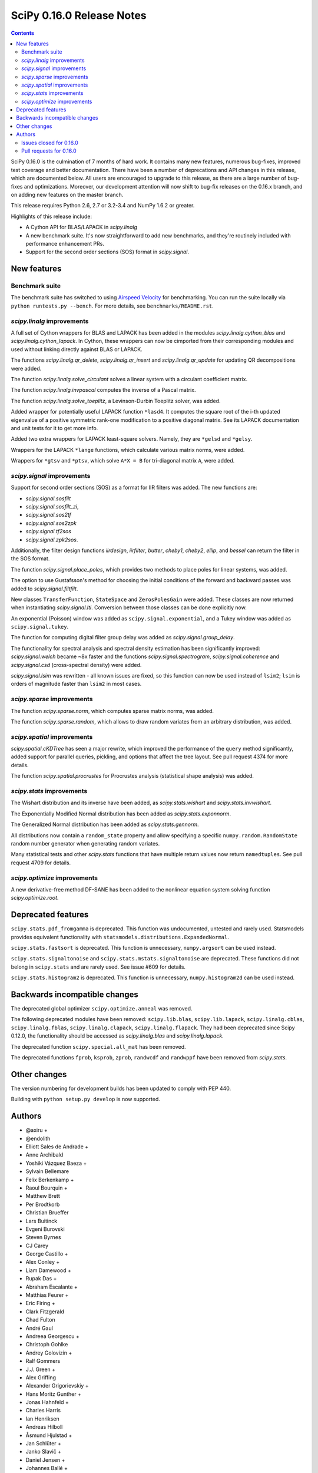 ==========================
SciPy 0.16.0 Release Notes
==========================

.. contents::

SciPy 0.16.0 is the culmination of 7 months of hard work. It contains
many new features, numerous bug-fixes, improved test coverage and
better documentation.  There have been a number of deprecations and
API changes in this release, which are documented below.  All users
are encouraged to upgrade to this release, as there are a large number
of bug-fixes and optimizations.  Moreover, our development attention
will now shift to bug-fix releases on the 0.16.x branch, and on adding
new features on the master branch.

This release requires Python 2.6, 2.7 or 3.2-3.4 and NumPy 1.6.2 or greater.

Highlights of this release include:

- A Cython API for BLAS/LAPACK in `scipy.linalg`
- A new benchmark suite.  It's now straightforward to add new benchmarks, and
  they're routinely included with performance enhancement PRs.
- Support for the second order sections (SOS) format in `scipy.signal`.


New features
============

Benchmark suite
---------------

The benchmark suite has switched to using `Airspeed Velocity
<https://asv.readthedocs.io/en/stable/>`__ for benchmarking. You can
run the suite locally via ``python runtests.py --bench``. For more
details, see ``benchmarks/README.rst``.

`scipy.linalg` improvements
---------------------------

A full set of Cython wrappers for BLAS and LAPACK has been added in the
modules `scipy.linalg.cython_blas` and `scipy.linalg.cython_lapack`.
In Cython, these wrappers can now be cimported from their corresponding
modules and used without linking directly against BLAS or LAPACK.

The functions `scipy.linalg.qr_delete`, `scipy.linalg.qr_insert` and
`scipy.linalg.qr_update` for updating QR decompositions were added.

The function `scipy.linalg.solve_circulant` solves a linear system with
a circulant coefficient matrix.

The function `scipy.linalg.invpascal` computes the inverse of a Pascal matrix.

The function `scipy.linalg.solve_toeplitz`, a Levinson-Durbin Toeplitz solver,
was added.

Added wrapper for potentially useful LAPACK function ``*lasd4``.  It computes
the square root of the i-th updated eigenvalue of a positive symmetric rank-one
modification to a positive diagonal matrix. See its LAPACK documentation and
unit tests for it to get more info.

Added two extra wrappers for LAPACK least-square solvers. Namely, they are
``*gelsd`` and ``*gelsy``.

Wrappers for the LAPACK ``*lange`` functions, which calculate various matrix
norms, were added.

Wrappers for ``*gtsv`` and ``*ptsv``, which solve ``A*X = B`` for tri-diagonal
matrix ``A``, were added.

`scipy.signal` improvements
---------------------------

Support for second order sections (SOS) as a format for IIR filters
was added.  The new functions are:

* `scipy.signal.sosfilt`
* `scipy.signal.sosfilt_zi`,
* `scipy.signal.sos2tf`
* `scipy.signal.sos2zpk`
* `scipy.signal.tf2sos`
* `scipy.signal.zpk2sos`.

Additionally, the filter design functions `iirdesign`, `iirfilter`, `butter`,
`cheby1`, `cheby2`, `ellip`, and `bessel` can return the filter in the SOS
format.

The function `scipy.signal.place_poles`, which provides two methods to place
poles for linear systems, was added.

The option to use Gustafsson's method for choosing the initial conditions
of the forward and backward passes was added to `scipy.signal.filtfilt`.

New classes ``TransferFunction``, ``StateSpace`` and ``ZerosPolesGain`` were
added.  These classes are now returned when instantiating `scipy.signal.lti`.
Conversion between those classes can be done explicitly now.

An exponential (Poisson) window was added as ``scipy.signal.exponential``, and a
Tukey window was added as ``scipy.signal.tukey``.

The function for computing digital filter group delay was added as
`scipy.signal.group_delay`.

The functionality for spectral analysis and spectral density estimation has
been significantly improved: `scipy.signal.welch` became ~8x faster and the
functions `scipy.signal.spectrogram`, `scipy.signal.coherence` and
`scipy.signal.csd` (cross-spectral density) were added.

`scipy.signal.lsim` was rewritten - all known issues are fixed, so this
function can now be used instead of ``lsim2``; ``lsim`` is orders of magnitude
faster than ``lsim2`` in most cases.

`scipy.sparse` improvements
---------------------------

The function `scipy.sparse.norm`, which computes sparse matrix norms, was
added.

The function `scipy.sparse.random`, which allows to draw random variates from
an arbitrary distribution, was added.

`scipy.spatial` improvements
----------------------------

`scipy.spatial.cKDTree` has seen a major rewrite, which improved the
performance of the ``query`` method significantly, added support for parallel
queries, pickling, and options that affect the tree layout.  See pull request
4374 for more details.

The function `scipy.spatial.procrustes` for Procrustes analysis (statistical
shape analysis) was added.

`scipy.stats` improvements
--------------------------

The Wishart distribution and its inverse have been added, as
`scipy.stats.wishart` and `scipy.stats.invwishart`.

The Exponentially Modified Normal distribution has been
added as `scipy.stats.exponnorm`.

The Generalized Normal distribution has been added as `scipy.stats.gennorm`.

All distributions now contain a ``random_state`` property and allow specifying a
specific ``numpy.random.RandomState`` random number generator when generating
random variates.

Many statistical tests and other `scipy.stats` functions that have multiple
return values now return ``namedtuples``.  See pull request 4709 for details.

`scipy.optimize` improvements
-----------------------------

A new derivative-free method DF-SANE has been added to the nonlinear equation
system solving function `scipy.optimize.root`.


Deprecated features
===================

``scipy.stats.pdf_fromgamma`` is deprecated.  This function was undocumented,
untested and rarely used.  Statsmodels provides equivalent functionality
with ``statsmodels.distributions.ExpandedNormal``.

``scipy.stats.fastsort`` is deprecated.  This function is unnecessary,
``numpy.argsort`` can be used instead.

``scipy.stats.signaltonoise`` and ``scipy.stats.mstats.signaltonoise`` are
deprecated.  These functions did not belong in ``scipy.stats`` and are rarely
used.  See issue #609 for details.

``scipy.stats.histogram2`` is deprecated. This function is unnecessary,
``numpy.histogram2d`` can be used instead.

Backwards incompatible changes
==============================

The deprecated global optimizer ``scipy.optimize.anneal`` was removed.

The following deprecated modules have been removed: ``scipy.lib.blas``,
``scipy.lib.lapack``, ``scipy.linalg.cblas``, ``scipy.linalg.fblas``,
``scipy.linalg.clapack``, ``scipy.linalg.flapack``.  They had been deprecated
since Scipy 0.12.0, the functionality should be accessed as `scipy.linalg.blas`
and `scipy.linalg.lapack`.

The deprecated function ``scipy.special.all_mat`` has been removed.

The deprecated functions ``fprob``, ``ksprob``, ``zprob``, ``randwcdf``
and ``randwppf`` have been removed from `scipy.stats`.


Other changes
=============

The version numbering for development builds has been updated to comply with PEP 440.

Building with ``python setup.py develop`` is now supported.


Authors
=======

* @axiru +
* @endolith
* Elliott Sales de Andrade +
* Anne Archibald
* Yoshiki Vázquez Baeza +
* Sylvain Bellemare
* Felix Berkenkamp +
* Raoul Bourquin +
* Matthew Brett
* Per Brodtkorb
* Christian Brueffer
* Lars Buitinck
* Evgeni Burovski
* Steven Byrnes
* CJ Carey
* George Castillo +
* Alex Conley +
* Liam Damewood +
* Rupak Das +
* Abraham Escalante +
* Matthias Feurer +
* Eric Firing +
* Clark Fitzgerald
* Chad Fulton
* André Gaul
* Andreea Georgescu +
* Christoph Gohlke
* Andrey Golovizin +
* Ralf Gommers
* J.J. Green +
* Alex Griffing
* Alexander Grigorievskiy +
* Hans Moritz Gunther +
* Jonas Hahnfeld +
* Charles Harris
* Ian Henriksen
* Andreas Hilboll
* Åsmund Hjulstad +
* Jan Schlüter +
* Janko Slavič +
* Daniel Jensen +
* Johannes Ballé +
* Terry Jones +
* Amato Kasahara +
* Eric Larson
* Denis Laxalde
* Antony Lee
* Gregory R. Lee
* Perry Lee +
* Loïc Estève
* Martin Manns +
* Eric Martin +
* Matěj Kocián +
* Andreas Mayer +
* Nikolay Mayorov +
* Robert McGibbon +
* Sturla Molden
* Nicola Montecchio +
* Eric Moore
* Jamie Morton +
* Nikolas Moya +
* Maniteja Nandana +
* Andrew Nelson
* Joel Nothman
* Aldrian Obaja
* Regina Ongowarsito +
* Paul Ortyl +
* Pedro López-Adeva Fernández-Layos +
* Stefan Peterson +
* Irvin Probst +
* Eric Quintero +
* John David Reaver +
* Juha Remes +
* Thomas Robitaille
* Clancy Rowley +
* Tobias Schmidt +
* Skipper Seabold
* Aman Singh +
* Eric Soroos
* Valentine Svensson +
* Julian Taylor
* Aman Thakral +
* Helmut Toplitzer +
* Fukumu Tsutsumi +
* Anastasiia Tsyplia +
* Jacob Vanderplas
* Pauli Virtanen
* Matteo Visconti +
* Warren Weckesser
* Florian Wilhelm +
* Nathan Woods
* Haochen Wu +
* Daan Wynen +

A total of 93 people contributed to this release.
People with a "+" by their names contributed a patch for the first time.
This list of names is automatically generated, and may not be fully complete.


Issues closed for 0.16.0
------------------------

- `#1063 <https://github.com/scipy/scipy/issues/1063>`__: Implement a whishart distribution (Trac #536)
- `#1885 <https://github.com/scipy/scipy/issues/1885>`__: Rbf: floating point warnings - possible bug (Trac #1360)
- `#2020 <https://github.com/scipy/scipy/issues/2020>`__: Rbf default epsilon too large (Trac #1495)
- `#2325 <https://github.com/scipy/scipy/issues/2325>`__: extending distributions, hypergeom, to degenerate cases (Trac...
- `#3502 <https://github.com/scipy/scipy/issues/3502>`__: [ENH] linalg.hessenberg should use ORGHR for calc_q=True
- `#3603 <https://github.com/scipy/scipy/issues/3603>`__: Passing array as window into signal.resample() fails
- `#3675 <https://github.com/scipy/scipy/issues/3675>`__: Intermittent failures for signal.slepian on Windows
- `#3742 <https://github.com/scipy/scipy/issues/3742>`__: Pchipinterpolator inconvenient as ppoly
- `#3786 <https://github.com/scipy/scipy/issues/3786>`__: add procrustes?
- `#3798 <https://github.com/scipy/scipy/issues/3798>`__: scipy.io.savemat fails for empty dicts
- `#3975 <https://github.com/scipy/scipy/issues/3975>`__: Use RandomState in scipy.stats
- `#4022 <https://github.com/scipy/scipy/issues/4022>`__: savemat incorrectly saves logical arrays
- `#4028 <https://github.com/scipy/scipy/issues/4028>`__: scipy.stats.geom.logpmf(1,1) returns nan. The correct value is...
- `#4030 <https://github.com/scipy/scipy/issues/4030>`__: simplify scipy.stats.betaprime.cdf
- `#4031 <https://github.com/scipy/scipy/issues/4031>`__: improve accuracy of scipy.stats.gompertz distribution for small...
- `#4033 <https://github.com/scipy/scipy/issues/4033>`__: improve accuracy of scipy.stats.lomax distribution for small...
- `#4034 <https://github.com/scipy/scipy/issues/4034>`__: improve accuracy of scipy.stats.rayleigh distribution for large...
- `#4035 <https://github.com/scipy/scipy/issues/4035>`__: improve accuracy of scipy.stats.truncexpon distribution for small...
- `#4081 <https://github.com/scipy/scipy/issues/4081>`__: Error when reading matlab file: buffer is too small for requested...
- `#4100 <https://github.com/scipy/scipy/issues/4100>`__: Why does qr(a, lwork=0) not fail?
- `#4134 <https://github.com/scipy/scipy/issues/4134>`__: scipy.stats: rv_frozen has no expect() method
- `#4204 <https://github.com/scipy/scipy/issues/4204>`__: Please add docstring to scipy.optimize.RootResults
- `#4206 <https://github.com/scipy/scipy/issues/4206>`__: Wrap LAPACK tridiagonal solve routine `gtsv`
- `#4208 <https://github.com/scipy/scipy/issues/4208>`__: Empty sparse matrices written to MAT file cannot be read by MATLAB
- `#4217 <https://github.com/scipy/scipy/issues/4217>`__: use a TravisCI configuration with numpy built with NPY_RELAXED_STRIDES_CHECKING=1
- `#4282 <https://github.com/scipy/scipy/issues/4282>`__: integrate.odeint raises an exception when full_output=1 and the...
- `#4301 <https://github.com/scipy/scipy/issues/4301>`__: scipy and numpy version names do not follow pep 440
- `#4355 <https://github.com/scipy/scipy/issues/4355>`__: PPoly.antiderivative() produces incorrect output
- `#4391 <https://github.com/scipy/scipy/issues/4391>`__: spsolve becomes extremely slow with large b matrix
- `#4393 <https://github.com/scipy/scipy/issues/4393>`__: Documentation glitsch in sparse.linalg.spilu
- `#4408 <https://github.com/scipy/scipy/issues/4408>`__: Vector-valued constraints in minimize() et al
- `#4412 <https://github.com/scipy/scipy/issues/4412>`__: Documentation of scipy.signal.cwt error
- `#4428 <https://github.com/scipy/scipy/issues/4428>`__: dok.__setitem__ problem with negative indices
- `#4434 <https://github.com/scipy/scipy/issues/4434>`__: Incomplete documentation for sparse.linalg.spsolve
- `#4438 <https://github.com/scipy/scipy/issues/4438>`__: linprog() documentation example wrong
- `#4445 <https://github.com/scipy/scipy/issues/4445>`__: Typo in scipy.special.expit doc
- `#4467 <https://github.com/scipy/scipy/issues/4467>`__: Documentation Error in scipy.optimize options for TNC
- `#4492 <https://github.com/scipy/scipy/issues/4492>`__: solve_toeplitz benchmark is bitrotting already
- `#4506 <https://github.com/scipy/scipy/issues/4506>`__: lobpcg/sparse performance regression Jun 2014?
- `#4520 <https://github.com/scipy/scipy/issues/4520>`__: g77_abi_wrappers needed on Linux for MKL as well
- `#4521 <https://github.com/scipy/scipy/issues/4521>`__: Broken check in uses_mkl for newer versions of the library
- `#4523 <https://github.com/scipy/scipy/issues/4523>`__: rbf with gaussian kernel seems to produce more noise than original...
- `#4526 <https://github.com/scipy/scipy/issues/4526>`__: error in site documentation for poisson.pmf() method
- `#4527 <https://github.com/scipy/scipy/issues/4527>`__: KDTree example doesn't work in Python 3
- `#4550 <https://github.com/scipy/scipy/issues/4550>`__: `scipy.stats.mode` - UnboundLocalError on empty sequence
- `#4554 <https://github.com/scipy/scipy/issues/4554>`__: filter out convergence warnings in optimization tests
- `#4565 <https://github.com/scipy/scipy/issues/4565>`__: odeint messages
- `#4569 <https://github.com/scipy/scipy/issues/4569>`__: remez: "ValueError: Failure to converge after 25 iterations....
- `#4582 <https://github.com/scipy/scipy/issues/4582>`__: DOC: optimize: _minimize_scalar_brent does not have a disp option
- `#4585 <https://github.com/scipy/scipy/issues/4585>`__: DOC: Erroneous latex-related characters in tutorial.
- `#4590 <https://github.com/scipy/scipy/issues/4590>`__: sparse.linalg.svds should throw an exception if which not in...
- `#4594 <https://github.com/scipy/scipy/issues/4594>`__: scipy.optimize.linprog IndexError when a callback is providen
- `#4596 <https://github.com/scipy/scipy/issues/4596>`__: scipy.linalg.block_diag misbehavior with empty array inputs (v0.13.3)
- `#4599 <https://github.com/scipy/scipy/issues/4599>`__: scipy.integrate.nquad should call _OptFunc when called with only...
- `#4612 <https://github.com/scipy/scipy/issues/4612>`__: Crash in signal.lfilter on nd input with wrong shaped zi
- `#4613 <https://github.com/scipy/scipy/issues/4613>`__: scipy.io.readsav error on reading sav file
- `#4673 <https://github.com/scipy/scipy/issues/4673>`__: scipy.interpolate.RectBivariateSpline construction locks PyQt...
- `#4681 <https://github.com/scipy/scipy/issues/4681>`__: Broadcasting in signal.lfilter still not quite right.
- `#4705 <https://github.com/scipy/scipy/issues/4705>`__: kmeans k_or_guess parameter error if guess is not square array
- `#4719 <https://github.com/scipy/scipy/issues/4719>`__: Build failure on 14.04.2
- `#4724 <https://github.com/scipy/scipy/issues/4724>`__: GenGamma _munp function fails due to overflow
- `#4726 <https://github.com/scipy/scipy/issues/4726>`__: FAIL: test_cobyla.test_vector_constraints
- `#4734 <https://github.com/scipy/scipy/issues/4734>`__: Failing tests in stats with numpy master.
- `#4736 <https://github.com/scipy/scipy/issues/4736>`__: qr_update bug or incompatibility with numpy 1.10?
- `#4746 <https://github.com/scipy/scipy/issues/4746>`__: linprog returns solution violating equality constraint
- `#4757 <https://github.com/scipy/scipy/issues/4757>`__: optimize.leastsq docstring mismatch
- `#4774 <https://github.com/scipy/scipy/issues/4774>`__: Update contributor list for v0.16
- `#4779 <https://github.com/scipy/scipy/issues/4779>`__: circmean and others do not appear in the documentation
- `#4788 <https://github.com/scipy/scipy/issues/4788>`__: problems with scipy sparse linalg isolve iterative.py when complex
- `#4791 <https://github.com/scipy/scipy/issues/4791>`__: BUG: scipy.spatial: incremental Voronoi doesn't increase size...


Pull requests for 0.16.0
------------------------

- `#3116 <https://github.com/scipy/scipy/pull/3116>`__: sparse: enhancements for DIA format
- `#3157 <https://github.com/scipy/scipy/pull/3157>`__: ENH: linalg: add the function 'solve_circulant' for solving a...
- `#3442 <https://github.com/scipy/scipy/pull/3442>`__: ENH: signal: Add Gustafsson's method as an option for the filtfilt...
- `#3679 <https://github.com/scipy/scipy/pull/3679>`__: WIP: fix sporadic slepian failures
- `#3680 <https://github.com/scipy/scipy/pull/3680>`__: Some cleanups in stats
- `#3717 <https://github.com/scipy/scipy/pull/3717>`__: ENH: Add second-order sections filtering
- `#3741 <https://github.com/scipy/scipy/pull/3741>`__: Dltisys changes
- `#3956 <https://github.com/scipy/scipy/pull/3956>`__: add note to scipy.signal.resample about prime sample numbers
- `#3980 <https://github.com/scipy/scipy/pull/3980>`__: Add check_finite flag to UnivariateSpline
- `#3996 <https://github.com/scipy/scipy/pull/3996>`__: MAINT: stricter linalg argument checking
- `#4001 <https://github.com/scipy/scipy/pull/4001>`__: BUG: numerical precision in dirichlet
- `#4012 <https://github.com/scipy/scipy/pull/4012>`__: ENH: linalg: Add a function to compute the inverse of a Pascal...
- `#4021 <https://github.com/scipy/scipy/pull/4021>`__: ENH: Cython api for lapack and blas
- `#4089 <https://github.com/scipy/scipy/pull/4089>`__: Fixes for various PEP8 issues.
- `#4116 <https://github.com/scipy/scipy/pull/4116>`__: MAINT: fitpack: trim down compiler warnings (unused labels, variables)
- `#4129 <https://github.com/scipy/scipy/pull/4129>`__: ENH: stats: add a random_state property to distributions
- `#4135 <https://github.com/scipy/scipy/pull/4135>`__: ENH: Add Wishart and inverse Wishart distributions
- `#4195 <https://github.com/scipy/scipy/pull/4195>`__: improve the interpolate docs
- `#4200 <https://github.com/scipy/scipy/pull/4200>`__: ENH: Add t-test from descriptive stats function.
- `#4202 <https://github.com/scipy/scipy/pull/4202>`__: Dendrogram threshold color
- `#4205 <https://github.com/scipy/scipy/pull/4205>`__: BLD: fix a number of Bento build warnings.
- `#4211 <https://github.com/scipy/scipy/pull/4211>`__: add an ufunc for the inverse Box-Cox transfrom
- `#4212 <https://github.com/scipy/scipy/pull/4212>`__: MRG:fix for gh-4208
- `#4213 <https://github.com/scipy/scipy/pull/4213>`__: ENH: specific warning if matlab file is empty
- `#4215 <https://github.com/scipy/scipy/pull/4215>`__: Issue #4209: splprep documentation updated to reflect dimensional...
- `#4219 <https://github.com/scipy/scipy/pull/4219>`__: DOC: silence several Sphinx warnings when building the docs
- `#4223 <https://github.com/scipy/scipy/pull/4223>`__: MAINT: remove two redundant lines of code
- `#4226 <https://github.com/scipy/scipy/pull/4226>`__: try forcing the numpy rebuild with relaxed strides
- `#4228 <https://github.com/scipy/scipy/pull/4228>`__: BLD: some updates to Bento config files and docs. Closes gh-3978.
- `#4232 <https://github.com/scipy/scipy/pull/4232>`__: wrong references in the docs
- `#4242 <https://github.com/scipy/scipy/pull/4242>`__: DOC: change example sample spacing
- `#4245 <https://github.com/scipy/scipy/pull/4245>`__: Arff fixes
- `#4246 <https://github.com/scipy/scipy/pull/4246>`__: MAINT: C fixes
- `#4247 <https://github.com/scipy/scipy/pull/4247>`__: MAINT: remove some unused code
- `#4249 <https://github.com/scipy/scipy/pull/4249>`__: Add routines for updating QR decompositions
- `#4250 <https://github.com/scipy/scipy/pull/4250>`__: MAINT: Some pyflakes-driven cleanup in linalg and sparse
- `#4252 <https://github.com/scipy/scipy/pull/4252>`__: MAINT trim away >10 kLOC of generated C code
- `#4253 <https://github.com/scipy/scipy/pull/4253>`__: TST: stop shadowing ellip* tests vs boost data
- `#4254 <https://github.com/scipy/scipy/pull/4254>`__: MAINT: special: use NPY_PI, not M_PI
- `#4255 <https://github.com/scipy/scipy/pull/4255>`__: DOC: INSTALL: use Py3-compatible print syntax, and don't mention...
- `#4256 <https://github.com/scipy/scipy/pull/4256>`__: ENH: spatial: reimplement cdist_cosine using np.dot
- `#4258 <https://github.com/scipy/scipy/pull/4258>`__: BUG: io.arff #4429 #2088
- `#4261 <https://github.com/scipy/scipy/pull/4261>`__: MAINT: signal: PEP8 and related style clean up.
- `#4262 <https://github.com/scipy/scipy/pull/4262>`__: BUG: newton_krylov() was ignoring norm_tol argument, closes #4259
- `#4263 <https://github.com/scipy/scipy/pull/4263>`__: MAINT: clean up test noise and optimize tests for docstrings...
- `#4266 <https://github.com/scipy/scipy/pull/4266>`__: MAINT: io: Give an informative error when attempting to read...
- `#4268 <https://github.com/scipy/scipy/pull/4268>`__: MAINT: fftpack benchmark integer division vs true division
- `#4269 <https://github.com/scipy/scipy/pull/4269>`__: MAINT: avoid shadowing the eigvals function
- `#4272 <https://github.com/scipy/scipy/pull/4272>`__: BUG: sparse: Fix bench_sparse.py
- `#4276 <https://github.com/scipy/scipy/pull/4276>`__: DOC: remove confusing parts of the documentation related to writing...
- `#4281 <https://github.com/scipy/scipy/pull/4281>`__: Sparse matrix multiplication: only convert array if needed (with...
- `#4284 <https://github.com/scipy/scipy/pull/4284>`__: BUG: integrate: odeint crashed when the integration time was...
- `#4286 <https://github.com/scipy/scipy/pull/4286>`__: MRG: fix matlab output type of logical array
- `#4287 <https://github.com/scipy/scipy/pull/4287>`__: DEP: deprecate stats.pdf_fromgamma. Closes gh-699.
- `#4291 <https://github.com/scipy/scipy/pull/4291>`__: DOC: linalg: fix layout in cholesky_banded docstring
- `#4292 <https://github.com/scipy/scipy/pull/4292>`__: BUG: allow empty dict as proxy for empty struct
- `#4293 <https://github.com/scipy/scipy/pull/4293>`__: MAINT: != -> not_equal in hamming distance implementation
- `#4295 <https://github.com/scipy/scipy/pull/4295>`__: Pole placement
- `#4296 <https://github.com/scipy/scipy/pull/4296>`__: MAINT: some cleanups in tests of several modules
- `#4302 <https://github.com/scipy/scipy/pull/4302>`__: ENH: Solve toeplitz linear systems
- `#4306 <https://github.com/scipy/scipy/pull/4306>`__: Add benchmark for conjugate gradient solver.
- `#4307 <https://github.com/scipy/scipy/pull/4307>`__: BLD: PEP 440
- `#4310 <https://github.com/scipy/scipy/pull/4310>`__: BUG: make stats.geom.logpmf(1,1) return 0.0 instead of nan
- `#4311 <https://github.com/scipy/scipy/pull/4311>`__: TST: restore a test that uses slogdet now that we have dropped...
- `#4313 <https://github.com/scipy/scipy/pull/4313>`__: Some minor fixes for stats.wishart addition.
- `#4315 <https://github.com/scipy/scipy/pull/4315>`__: MAINT: drop numpy 1.5 compatibility code in sparse matrix tests
- `#4318 <https://github.com/scipy/scipy/pull/4318>`__: ENH: Add random_state to multivariate distributions
- `#4319 <https://github.com/scipy/scipy/pull/4319>`__: MAINT: fix hamming distance regression for exotic arrays, with...
- `#4320 <https://github.com/scipy/scipy/pull/4320>`__: TST: a few changes like self.assertTrue(x == y, message) -> assert_equal(x,...
- `#4321 <https://github.com/scipy/scipy/pull/4321>`__: TST: more changes like self.assertTrue(x == y, message) -> assert_equal(x,...
- `#4322 <https://github.com/scipy/scipy/pull/4322>`__: TST: in test_signaltools, changes like self.assertTrue(x == y,...
- `#4323 <https://github.com/scipy/scipy/pull/4323>`__: MAINT: clean up benchmarks so they can all be run as single files.
- `#4324 <https://github.com/scipy/scipy/pull/4324>`__: Add more detailed committer guidelines, update MAINTAINERS.txt
- `#4326 <https://github.com/scipy/scipy/pull/4326>`__: TST: use numpy.testing in test_hierarchy.py
- `#4329 <https://github.com/scipy/scipy/pull/4329>`__: MAINT: stats: rename check_random_state test function
- `#4330 <https://github.com/scipy/scipy/pull/4330>`__: Update distance tests
- `#4333 <https://github.com/scipy/scipy/pull/4333>`__: MAINT: import comb, factorial from scipy.special, not scipy.misc
- `#4338 <https://github.com/scipy/scipy/pull/4338>`__: TST: more conversions from nose to numpy.testing
- `#4339 <https://github.com/scipy/scipy/pull/4339>`__: MAINT: remove the deprecated all_mat function from special_matrices.py
- `#4340 <https://github.com/scipy/scipy/pull/4340>`__: add several features to frozen distributions
- `#4344 <https://github.com/scipy/scipy/pull/4344>`__: BUG: Fix/test invalid lwork param in qr
- `#4345 <https://github.com/scipy/scipy/pull/4345>`__: Fix test noise visible with Python 3.x
- `#4347 <https://github.com/scipy/scipy/pull/4347>`__: Remove deprecated blas/lapack imports, rename lib to _lib
- `#4349 <https://github.com/scipy/scipy/pull/4349>`__: DOC: add a nontrivial example to stats.binned_statistic.
- `#4350 <https://github.com/scipy/scipy/pull/4350>`__: MAINT: remove optimize.anneal for 0.16.0 (was deprecated in 0.14.0).
- `#4351 <https://github.com/scipy/scipy/pull/4351>`__: MAINT: fix usage of deprecated Numpy C API in optimize...
- `#4352 <https://github.com/scipy/scipy/pull/4352>`__: MAINT: fix a number of special test failures
- `#4353 <https://github.com/scipy/scipy/pull/4353>`__: implement cdf for betaprime distribution
- `#4357 <https://github.com/scipy/scipy/pull/4357>`__: BUG: piecewise polynomial antiderivative
- `#4358 <https://github.com/scipy/scipy/pull/4358>`__: BUG: integrate: fix handling of banded Jacobians in odeint, plus...
- `#4359 <https://github.com/scipy/scipy/pull/4359>`__: MAINT: remove a code path taken for Python version < 2.5
- `#4360 <https://github.com/scipy/scipy/pull/4360>`__: MAINT: stats.mstats: Remove some unused variables (thanks, pyflakes).
- `#4362 <https://github.com/scipy/scipy/pull/4362>`__: Removed erroneous reference to smoothing parameter #4072
- `#4363 <https://github.com/scipy/scipy/pull/4363>`__: MAINT: interpolate: clean up in fitpack.py
- `#4364 <https://github.com/scipy/scipy/pull/4364>`__: MAINT: lib: don't export "partial" from decorator
- `#4365 <https://github.com/scipy/scipy/pull/4365>`__: svdvals now returns a length-0 sequence of singular values given...
- `#4367 <https://github.com/scipy/scipy/pull/4367>`__: DOC: slightly improve TeX rendering of wishart/invwishart docstring
- `#4373 <https://github.com/scipy/scipy/pull/4373>`__: ENH: wrap gtsv and ptsv for solve_banded and solveh_banded.
- `#4374 <https://github.com/scipy/scipy/pull/4374>`__: ENH: Enhancements to spatial.cKDTree
- `#4376 <https://github.com/scipy/scipy/pull/4376>`__: BF: fix reading off-spec matlab logical sparse
- `#4377 <https://github.com/scipy/scipy/pull/4377>`__: MAINT: integrate: Clean up some Fortran test code.
- `#4378 <https://github.com/scipy/scipy/pull/4378>`__: MAINT: fix usage of deprecated Numpy C API in signal
- `#4380 <https://github.com/scipy/scipy/pull/4380>`__: MAINT: scipy.optimize, removing further anneal references
- `#4381 <https://github.com/scipy/scipy/pull/4381>`__: ENH: Make DCT and DST accept int and complex types like fft
- `#4392 <https://github.com/scipy/scipy/pull/4392>`__: ENH: optimize: add DF-SANE nonlinear derivative-free solver
- `#4394 <https://github.com/scipy/scipy/pull/4394>`__: Make reordering algorithms 64-bit clean
- `#4396 <https://github.com/scipy/scipy/pull/4396>`__: BUG: bundle cblas.h in Accelerate ABI wrappers to enable compilation...
- `#4398 <https://github.com/scipy/scipy/pull/4398>`__: FIX pdist bug where wminkowski's w.dtype != double
- `#4402 <https://github.com/scipy/scipy/pull/4402>`__: BUG: fix stat.hypergeom argcheck
- `#4404 <https://github.com/scipy/scipy/pull/4404>`__: MAINT: Fill in the full symmetric squareform in the C loop
- `#4405 <https://github.com/scipy/scipy/pull/4405>`__: BUG: avoid X += X.T (refs #4401)
- `#4407 <https://github.com/scipy/scipy/pull/4407>`__: improved accuracy of gompertz distribution for small x
- `#4414 <https://github.com/scipy/scipy/pull/4414>`__: DOC:fix error in scipy.signal.cwt documentation.
- `#4415 <https://github.com/scipy/scipy/pull/4415>`__: ENH: Improve accuracy of lomax for small x.
- `#4416 <https://github.com/scipy/scipy/pull/4416>`__: DOC: correct a parameter name in docstring of SuperLU.solve....
- `#4419 <https://github.com/scipy/scipy/pull/4419>`__: Restore scipy.linalg.calc_lwork also in master
- `#4420 <https://github.com/scipy/scipy/pull/4420>`__: fix a performance issue with a sparse solver
- `#4423 <https://github.com/scipy/scipy/pull/4423>`__: ENH: improve rayleigh accuracy for large x.
- `#4424 <https://github.com/scipy/scipy/pull/4424>`__: BUG: optimize.minimize: fix overflow issue with integer x0 input.
- `#4425 <https://github.com/scipy/scipy/pull/4425>`__: ENH: Improve accuracy of truncexpon for small x
- `#4426 <https://github.com/scipy/scipy/pull/4426>`__: ENH: improve rayleigh accuracy for large x.
- `#4427 <https://github.com/scipy/scipy/pull/4427>`__: MAINT: optimize: cleanup of TNC code
- `#4429 <https://github.com/scipy/scipy/pull/4429>`__: BLD: fix build failure with numpy 1.7.x and 1.8.x.
- `#4430 <https://github.com/scipy/scipy/pull/4430>`__: BUG: fix a sparse.dok_matrix set/get copy-paste bug
- `#4433 <https://github.com/scipy/scipy/pull/4433>`__: Update _minimize.py
- `#4435 <https://github.com/scipy/scipy/pull/4435>`__: ENH: release GIL around batch distance computations
- `#4436 <https://github.com/scipy/scipy/pull/4436>`__: Fixed incomplete documentation for spsolve
- `#4439 <https://github.com/scipy/scipy/pull/4439>`__: MAINT: integrate: Some clean up in the tests.
- `#4440 <https://github.com/scipy/scipy/pull/4440>`__: Fast permutation t-test
- `#4442 <https://github.com/scipy/scipy/pull/4442>`__: DOC: optimize: fix wrong result in docstring
- `#4447 <https://github.com/scipy/scipy/pull/4447>`__: DOC: signal: Some additional documentation to go along with the...
- `#4448 <https://github.com/scipy/scipy/pull/4448>`__: DOC: tweak the docstring of lapack.linalg module
- `#4449 <https://github.com/scipy/scipy/pull/4449>`__: fix a typo in the expit docstring
- `#4451 <https://github.com/scipy/scipy/pull/4451>`__: ENH: vectorize distance loops with gcc
- `#4456 <https://github.com/scipy/scipy/pull/4456>`__: MAINT: don't fail large data tests on MemoryError
- `#4461 <https://github.com/scipy/scipy/pull/4461>`__: CI: use travis_retry to deal with network timeouts
- `#4462 <https://github.com/scipy/scipy/pull/4462>`__: DOC: rationalize minimize() et al. documentation
- `#4470 <https://github.com/scipy/scipy/pull/4470>`__: MAINT: sparse: inherit dok_matrix.toarray from spmatrix
- `#4473 <https://github.com/scipy/scipy/pull/4473>`__: BUG: signal: Fix validation of the zi shape in sosfilt.
- `#4475 <https://github.com/scipy/scipy/pull/4475>`__: BLD: setup.py: update min numpy version and support "setup.py...
- `#4481 <https://github.com/scipy/scipy/pull/4481>`__: ENH: add a new linalg special matrix: the Helmert matrix
- `#4485 <https://github.com/scipy/scipy/pull/4485>`__: MRG: some changes to allow reading bad mat files
- `#4490 <https://github.com/scipy/scipy/pull/4490>`__: [ENH] linalg.hessenberg: use orghr - rebase
- `#4491 <https://github.com/scipy/scipy/pull/4491>`__: ENH: linalg: Adding wrapper for potentially useful LAPACK function...
- `#4493 <https://github.com/scipy/scipy/pull/4493>`__: BENCH: the solve_toeplitz benchmark used outdated syntax and...
- `#4494 <https://github.com/scipy/scipy/pull/4494>`__: MAINT: stats: remove duplicated code
- `#4496 <https://github.com/scipy/scipy/pull/4496>`__: References added for watershed_ift algorithm
- `#4499 <https://github.com/scipy/scipy/pull/4499>`__: DOC: reshuffle stats distributions documentation
- `#4501 <https://github.com/scipy/scipy/pull/4501>`__: Replace benchmark suite with airspeed velocity
- `#4502 <https://github.com/scipy/scipy/pull/4502>`__: SLSQP should strictly satisfy bound constraints
- `#4503 <https://github.com/scipy/scipy/pull/4503>`__: DOC: forward port 0.15.x release notes and update author name...
- `#4504 <https://github.com/scipy/scipy/pull/4504>`__: ENH: option to avoid computing possibly unused svd matrix
- `#4505 <https://github.com/scipy/scipy/pull/4505>`__: Rebase of PR 3303 (sparse matrix norms)
- `#4507 <https://github.com/scipy/scipy/pull/4507>`__: MAINT: fix lobpcg performance regression
- `#4509 <https://github.com/scipy/scipy/pull/4509>`__: DOC: sparse: replace dead link
- `#4511 <https://github.com/scipy/scipy/pull/4511>`__: Fixed differential evolution bug
- `#4512 <https://github.com/scipy/scipy/pull/4512>`__: Change to fully PEP440 compliant dev version numbers (always...
- `#4525 <https://github.com/scipy/scipy/pull/4525>`__: made tiny style corrections (pep8)
- `#4533 <https://github.com/scipy/scipy/pull/4533>`__: Add exponentially modified gaussian distribution (scipy.stats.expongauss)
- `#4534 <https://github.com/scipy/scipy/pull/4534>`__: MAINT: benchmarks: make benchmark suite importable on all scipy...
- `#4535 <https://github.com/scipy/scipy/pull/4535>`__: BUG: Changed zip() to list(zip()) so that it could work in Python...
- `#4536 <https://github.com/scipy/scipy/pull/4536>`__: Follow up to pr 4348 (exponential window)
- `#4540 <https://github.com/scipy/scipy/pull/4540>`__: ENH: spatial: Add procrustes analysis
- `#4541 <https://github.com/scipy/scipy/pull/4541>`__: Bench fixes
- `#4542 <https://github.com/scipy/scipy/pull/4542>`__: TST: NumpyVersion dev -> dev0
- `#4543 <https://github.com/scipy/scipy/pull/4543>`__: BUG: Overflow in savgol_coeffs
- `#4544 <https://github.com/scipy/scipy/pull/4544>`__: pep8 fixes for stats
- `#4546 <https://github.com/scipy/scipy/pull/4546>`__: MAINT: use reduction axis arguments in one-norm estimation
- `#4549 <https://github.com/scipy/scipy/pull/4549>`__: ENH : Added group_delay to scipy.signal
- `#4553 <https://github.com/scipy/scipy/pull/4553>`__: ENH: Significantly faster moment function
- `#4556 <https://github.com/scipy/scipy/pull/4556>`__: DOC: document the changes of the sparse.linalg.svds (optional...
- `#4559 <https://github.com/scipy/scipy/pull/4559>`__: DOC: stats: describe loc and scale parameters in the docstring...
- `#4563 <https://github.com/scipy/scipy/pull/4563>`__: ENH: rewrite of stats.ppcc_plot
- `#4564 <https://github.com/scipy/scipy/pull/4564>`__: Be more (or less) forgiving when user passes +-inf instead of...
- `#4566 <https://github.com/scipy/scipy/pull/4566>`__: DEP: remove a bunch of deprecated function from scipy.stats,...
- `#4570 <https://github.com/scipy/scipy/pull/4570>`__: MNT: Suppress LineSearchWarning's in scipy.optimize tests
- `#4572 <https://github.com/scipy/scipy/pull/4572>`__: ENH: Extract inverse hessian information from L-BFGS-B
- `#4576 <https://github.com/scipy/scipy/pull/4576>`__: ENH: Split signal.lti into subclasses, part of #2912
- `#4578 <https://github.com/scipy/scipy/pull/4578>`__: MNT: Reconcile docstrings and function signatures
- `#4581 <https://github.com/scipy/scipy/pull/4581>`__: Fix build with Intel MKL on Linux
- `#4583 <https://github.com/scipy/scipy/pull/4583>`__: DOC: optimize: remove references to unused disp kwarg
- `#4584 <https://github.com/scipy/scipy/pull/4584>`__: ENH: scipy.signal - Tukey window
- `#4587 <https://github.com/scipy/scipy/pull/4587>`__: Hermite asymptotic
- `#4593 <https://github.com/scipy/scipy/pull/4593>`__: DOC - add example to RegularGridInterpolator
- `#4595 <https://github.com/scipy/scipy/pull/4595>`__: DOC: Fix erroneous latex characters in tutorial/optimize.
- `#4600 <https://github.com/scipy/scipy/pull/4600>`__: Add return codes to optimize.tnc docs
- `#4603 <https://github.com/scipy/scipy/pull/4603>`__: ENH: Wrap LAPACK ``*lange`` functions for matrix norms
- `#4604 <https://github.com/scipy/scipy/pull/4604>`__: scipy.stats: generalized normal distribution
- `#4609 <https://github.com/scipy/scipy/pull/4609>`__: MAINT: interpolate: fix a few inconsistencies between docstrings...
- `#4610 <https://github.com/scipy/scipy/pull/4610>`__: MAINT: make runtest.py --bench-compare use asv continuous and...
- `#4611 <https://github.com/scipy/scipy/pull/4611>`__: DOC: stats: explain rice scaling; add a note to the tutorial...
- `#4614 <https://github.com/scipy/scipy/pull/4614>`__: BUG: lfilter, the size of zi was not checked correctly for nd...
- `#4617 <https://github.com/scipy/scipy/pull/4617>`__: MAINT: integrate: Clean the C code behind odeint.
- `#4618 <https://github.com/scipy/scipy/pull/4618>`__: FIX: Raise error when window length != data length
- `#4619 <https://github.com/scipy/scipy/pull/4619>`__: Issue #4550: `scipy.stats.mode` - UnboundLocalError on empty...
- `#4620 <https://github.com/scipy/scipy/pull/4620>`__: Fixed a problem (#4590) with svds accepting wrong eigenvalue...
- `#4621 <https://github.com/scipy/scipy/pull/4621>`__: Speed up special.ai_zeros/bi_zeros by 10x
- `#4623 <https://github.com/scipy/scipy/pull/4623>`__: MAINT: some tweaks to spatial.procrustes (private file, html...
- `#4628 <https://github.com/scipy/scipy/pull/4628>`__: Speed up signal.lfilter and add a convolution path for FIR filters
- `#4629 <https://github.com/scipy/scipy/pull/4629>`__: Bug: integrate.nquad; resolve issue #4599
- `#4631 <https://github.com/scipy/scipy/pull/4631>`__: MAINT: integrate: Remove unused variables in a Fortran test function.
- `#4633 <https://github.com/scipy/scipy/pull/4633>`__: MAINT: Fix convergence message for remez
- `#4635 <https://github.com/scipy/scipy/pull/4635>`__: PEP8: indentation (so that pep8 bot does not complain)
- `#4637 <https://github.com/scipy/scipy/pull/4637>`__: MAINT: generalize a sign function to do the right thing for complex...
- `#4639 <https://github.com/scipy/scipy/pull/4639>`__: Amended typo in apple_sgemv_fix.c
- `#4642 <https://github.com/scipy/scipy/pull/4642>`__: MAINT: use lapack for scipy.linalg.norm
- `#4643 <https://github.com/scipy/scipy/pull/4643>`__: RBF default epsilon too large 2020
- `#4646 <https://github.com/scipy/scipy/pull/4646>`__: Added atleast_1d around poly in invres and invresz
- `#4647 <https://github.com/scipy/scipy/pull/4647>`__: fix doc pdf build
- `#4648 <https://github.com/scipy/scipy/pull/4648>`__: BUG: Fixes #4408: Vector-valued constraints in minimize() et...
- `#4649 <https://github.com/scipy/scipy/pull/4649>`__: Vonmisesfix
- `#4650 <https://github.com/scipy/scipy/pull/4650>`__: Signal example clean up in Tukey and place_poles
- `#4652 <https://github.com/scipy/scipy/pull/4652>`__: DOC: Fix the error in convolve for same mode
- `#4653 <https://github.com/scipy/scipy/pull/4653>`__: improve erf performance
- `#4655 <https://github.com/scipy/scipy/pull/4655>`__: DEP: deprecate scipy.stats.histogram2 in favour of np.histogram2d
- `#4656 <https://github.com/scipy/scipy/pull/4656>`__: DEP: deprecate scipy.stats.signaltonoise
- `#4660 <https://github.com/scipy/scipy/pull/4660>`__: Avoid extra copy for sparse compressed [:, seq] and [seq, :]...
- `#4661 <https://github.com/scipy/scipy/pull/4661>`__: Clean, rebase of #4478, adding ?gelsy and ?gelsd wrappers
- `#4662 <https://github.com/scipy/scipy/pull/4662>`__: MAINT: Correct odeint messages
- `#4664 <https://github.com/scipy/scipy/pull/4664>`__: Update _monotone.py
- `#4672 <https://github.com/scipy/scipy/pull/4672>`__: fix behavior of scipy.linalg.block_diag for empty input
- `#4675 <https://github.com/scipy/scipy/pull/4675>`__: Fix lsim
- `#4676 <https://github.com/scipy/scipy/pull/4676>`__: Added missing colon to :math: directive in docstring.
- `#4679 <https://github.com/scipy/scipy/pull/4679>`__: ENH: sparse randn
- `#4682 <https://github.com/scipy/scipy/pull/4682>`__: ENH: scipy.signal - Addition of CSD, coherence; Enhancement of...
- `#4684 <https://github.com/scipy/scipy/pull/4684>`__: BUG: various errors in weight calculations in orthogonal.py
- `#4685 <https://github.com/scipy/scipy/pull/4685>`__: BUG: Fixes #4594: optimize.linprog IndexError when a callback...
- `#4686 <https://github.com/scipy/scipy/pull/4686>`__: MAINT: cluster: Clean up duplicated exception raising code.
- `#4688 <https://github.com/scipy/scipy/pull/4688>`__: Improve is_distance_dm exception message
- `#4692 <https://github.com/scipy/scipy/pull/4692>`__: MAINT: stats: Simplify the calculation in tukeylambda._ppf
- `#4693 <https://github.com/scipy/scipy/pull/4693>`__: ENH: added functionality to handle scalars in `stats._chk_asarray`
- `#4694 <https://github.com/scipy/scipy/pull/4694>`__: Vectorization of Anderson-Darling computations.
- `#4696 <https://github.com/scipy/scipy/pull/4696>`__: Fix singleton expansion in lfilter.
- `#4698 <https://github.com/scipy/scipy/pull/4698>`__: MAINT: quiet warnings from cephes.
- `#4701 <https://github.com/scipy/scipy/pull/4701>`__: add Bpoly.antiderivatives / integrals
- `#4703 <https://github.com/scipy/scipy/pull/4703>`__: Add citation of published paper
- `#4706 <https://github.com/scipy/scipy/pull/4706>`__: MAINT: special: avoid out-of-bounds access in specfun
- `#4707 <https://github.com/scipy/scipy/pull/4707>`__: MAINT: fix issues with np.matrix as input to functions related...
- `#4709 <https://github.com/scipy/scipy/pull/4709>`__: ENH: `scipy.stats` now returns namedtuples.
- `#4710 <https://github.com/scipy/scipy/pull/4710>`__: scipy.io.idl: make reader more robust to missing variables in...
- `#4711 <https://github.com/scipy/scipy/pull/4711>`__: Fix crash for unknown chunks at the end of file
- `#4712 <https://github.com/scipy/scipy/pull/4712>`__: Reduce onenormest memory usage
- `#4713 <https://github.com/scipy/scipy/pull/4713>`__: MAINT: interpolate: no need to pass dtype around if it can be...
- `#4714 <https://github.com/scipy/scipy/pull/4714>`__: BENCH: Add benchmarks for stats module
- `#4715 <https://github.com/scipy/scipy/pull/4715>`__: MAINT: polish signal.place_poles and signal/test_ltisys.py
- `#4716 <https://github.com/scipy/scipy/pull/4716>`__: DEP: deprecate mstats.signaltonoise ...
- `#4717 <https://github.com/scipy/scipy/pull/4717>`__: MAINT: basinhopping: fix error in tests, silence /0 warning,...
- `#4718 <https://github.com/scipy/scipy/pull/4718>`__: ENH: stats: can specify f-shapes to fix in fitting by name
- `#4721 <https://github.com/scipy/scipy/pull/4721>`__: Document that imresize converts the input to a PIL image
- `#4722 <https://github.com/scipy/scipy/pull/4722>`__: MAINT: PyArray_BASE is not an lvalue unless the deprecated API...
- `#4725 <https://github.com/scipy/scipy/pull/4725>`__: Fix gengamma _nump failure
- `#4728 <https://github.com/scipy/scipy/pull/4728>`__: DOC: add poch to the list of scipy special function descriptions
- `#4735 <https://github.com/scipy/scipy/pull/4735>`__: MAINT: stats: avoid (a spurious) division-by-zero in skew
- `#4738 <https://github.com/scipy/scipy/pull/4738>`__: TST: silence runtime warnings for some corner cases in `stats`...
- `#4739 <https://github.com/scipy/scipy/pull/4739>`__: BLD: try to build numpy instead of using the one on TravisCI
- `#4740 <https://github.com/scipy/scipy/pull/4740>`__: DOC: Update some docstrings with 'versionadded'.
- `#4742 <https://github.com/scipy/scipy/pull/4742>`__: BLD: make sure that relaxed strides checking is in effect on...
- `#4750 <https://github.com/scipy/scipy/pull/4750>`__: DOC: special: TeX typesetting of rel_entr, kl_div and pseudo_huber
- `#4751 <https://github.com/scipy/scipy/pull/4751>`__: BENCH: add sparse null slice benchmark
- `#4753 <https://github.com/scipy/scipy/pull/4753>`__: BUG: Fixed compilation with recent Cython versions.
- `#4756 <https://github.com/scipy/scipy/pull/4756>`__: BUG: Fixes #4733: optimize.brute finish option is not compatible...
- `#4758 <https://github.com/scipy/scipy/pull/4758>`__: DOC: optimize.leastsq default maxfev clarification
- `#4759 <https://github.com/scipy/scipy/pull/4759>`__: improved stats mle fit
- `#4760 <https://github.com/scipy/scipy/pull/4760>`__: MAINT: count bfgs updates more carefully
- `#4762 <https://github.com/scipy/scipy/pull/4762>`__: BUGS: Fixes #4746 and #4594: linprog returns solution violating...
- `#4763 <https://github.com/scipy/scipy/pull/4763>`__: fix small linprog bugs
- `#4766 <https://github.com/scipy/scipy/pull/4766>`__: BENCH: add signal.lsim benchmark
- `#4768 <https://github.com/scipy/scipy/pull/4768>`__: fix python syntax errors in docstring examples
- `#4769 <https://github.com/scipy/scipy/pull/4769>`__: Fixes #4726: test_cobyla.test_vector_constraints
- `#4770 <https://github.com/scipy/scipy/pull/4770>`__: Mark FITPACK functions as thread safe.
- `#4771 <https://github.com/scipy/scipy/pull/4771>`__: edited scipy/stats/stats.py to fix doctest for fisher_exact
- `#4773 <https://github.com/scipy/scipy/pull/4773>`__: DOC: update 0.16.0 release notes.
- `#4775 <https://github.com/scipy/scipy/pull/4775>`__: DOC: linalg: add funm_psd as a docstring example
- `#4778 <https://github.com/scipy/scipy/pull/4778>`__: Use a dictionary for function name synonyms
- `#4780 <https://github.com/scipy/scipy/pull/4780>`__: Include apparently-forgotten functions in docs
- `#4783 <https://github.com/scipy/scipy/pull/4783>`__: Added many missing special functions to docs
- `#4784 <https://github.com/scipy/scipy/pull/4784>`__: add an axis attribute to PPoly and friends
- `#4785 <https://github.com/scipy/scipy/pull/4785>`__: Brief note about origin of Lena image
- `#4786 <https://github.com/scipy/scipy/pull/4786>`__: DOC: reformat the Methods section of the KDE docstring
- `#4787 <https://github.com/scipy/scipy/pull/4787>`__: Add rice cdf and ppf.
- `#4792 <https://github.com/scipy/scipy/pull/4792>`__: CI: add a kludge for detecting test failures which try to disguise...
- `#4795 <https://github.com/scipy/scipy/pull/4795>`__: Make refguide_check smarter about false positives
- `#4797 <https://github.com/scipy/scipy/pull/4797>`__: BUG/TST: numpoints not updated for incremental Voronoi
- `#4799 <https://github.com/scipy/scipy/pull/4799>`__: BUG: spatial: Fix a couple edge cases for the Mahalanobis metric...
- `#4801 <https://github.com/scipy/scipy/pull/4801>`__: BUG: Fix TypeError in scipy.optimize._trust-region.py when disp=True.
- `#4803 <https://github.com/scipy/scipy/pull/4803>`__: Issues with relaxed strides in QR updating routines
- `#4806 <https://github.com/scipy/scipy/pull/4806>`__: MAINT: use an informed initial guess for cauchy fit
- `#4810 <https://github.com/scipy/scipy/pull/4810>`__: PEP8ify codata.py
- `#4812 <https://github.com/scipy/scipy/pull/4812>`__: BUG: Relaxed strides cleanup in decomp_update.pyx.in
- `#4820 <https://github.com/scipy/scipy/pull/4820>`__: BLD: update Bento build for sgemv fix and install cython blas/lapack...
- `#4823 <https://github.com/scipy/scipy/pull/4823>`__: ENH: scipy.signal - Addition of spectrogram function
- `#4827 <https://github.com/scipy/scipy/pull/4827>`__: DOC: add csd and coherence to __init__.py
- `#4833 <https://github.com/scipy/scipy/pull/4833>`__: BLD: fix issue in linalg ``*lange`` wrappers for g77 builds.
- `#4841 <https://github.com/scipy/scipy/pull/4841>`__: TST: fix test failures in scipy.special with mingw32 due to test...
- `#4842 <https://github.com/scipy/scipy/pull/4842>`__: DOC: update site.cfg.example. Mostly taken over from Numpy
- `#4845 <https://github.com/scipy/scipy/pull/4845>`__: BUG: signal: Make spectrogram's return values order match the...
- `#4849 <https://github.com/scipy/scipy/pull/4849>`__: DOC:Fix error in ode docstring example
- `#4856 <https://github.com/scipy/scipy/pull/4856>`__: BUG: fix typo causing memleak
